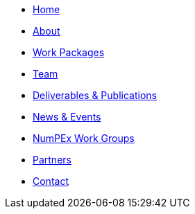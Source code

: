 // modules/ROOT/pages/nav.adoc
* xref:index.adoc[Home]
* xref:about.adoc[About]
* xref:workpackages.adoc[Work Packages]
* xref:team.adoc[Team]
* xref:deliverables.adoc[Deliverables & Publications]
* xref:news.adoc[News & Events]
* xref:workgroups.adoc[NumPEx Work Groups]
* xref:partners.adoc[Partners]
* xref:contact.adoc[Contact]